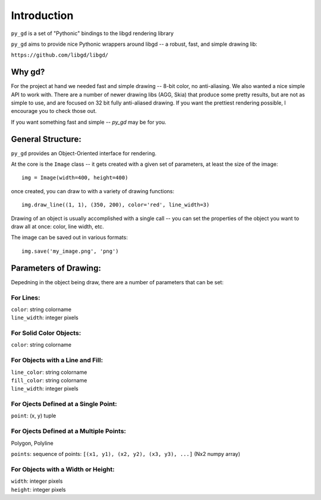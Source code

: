 Introduction
============

``py_gd`` is a set of "Pythonic" bindings to the libgd rendering library

``py_gd`` aims to provide nice Pythonic wrappers around libgd -- a robust, fast, and simple drawing lib:

``https://github.com/libgd/libgd/``

Why gd?
-------

For the project at hand we needed fast and simple drawing -- 8-bit color, no anti-aliasing.
We also wanted a nice simple API to work with. There are a number of newer drawing libs (AGG, Skia)
that produce some pretty results, but are not as simple to use, and are focused on 32 bit fully
anti-aliased drawing. If  you want the prettiest rendering possible, I encourage you to check those out.

If you want something fast and simple -- `py_gd` may be for you.

General Structure:
------------------

``py_gd`` provides an Object-Oriented interface for rendering.

At the core is the ``Image`` class -- it gets created with a given set of parameters, at least the size of the image::

  img = Image(width=400, height=400)

once created, you can draw to with a variety of drawing functions::

   img.draw_line((1, 1), (350, 200), color='red', line_width=3)

Drawing of an object is usually accomplished with a single call -- you can set the properties of the object you want to draw all at once: color, line width, etc.

The image can be saved out in various formats::

    img.save('my_image.png', 'png')

Parameters of Drawing:
----------------------

Depedning in the object being draw, there are a number of parameters that can be set:

For Lines:
..........

| ``color``: string colorname
| ``line_width``: integer pixels


For Solid Color Objects:
........................

| ``color``: string colorname

For Objects with a Line and Fill:
.................................

| ``line_color``: string colorname
| ``fill_color``: string colorname
| ``line_width``: integer pixels

For Ojects Defined at a Single Point:
.....................................

| ``point``: (x, y) tuple

For Ojects Defined at a Multiple Points:
........................................

Polygon, Polyline

| ``points``: sequence of points: ``[(x1, y1), (x2, y2), (x3, y3), ...]`` (Nx2 numpy array)

For Objects with a Width or Height:
...................................

| ``width``: integer pixels
| ``height``: integer pixels


